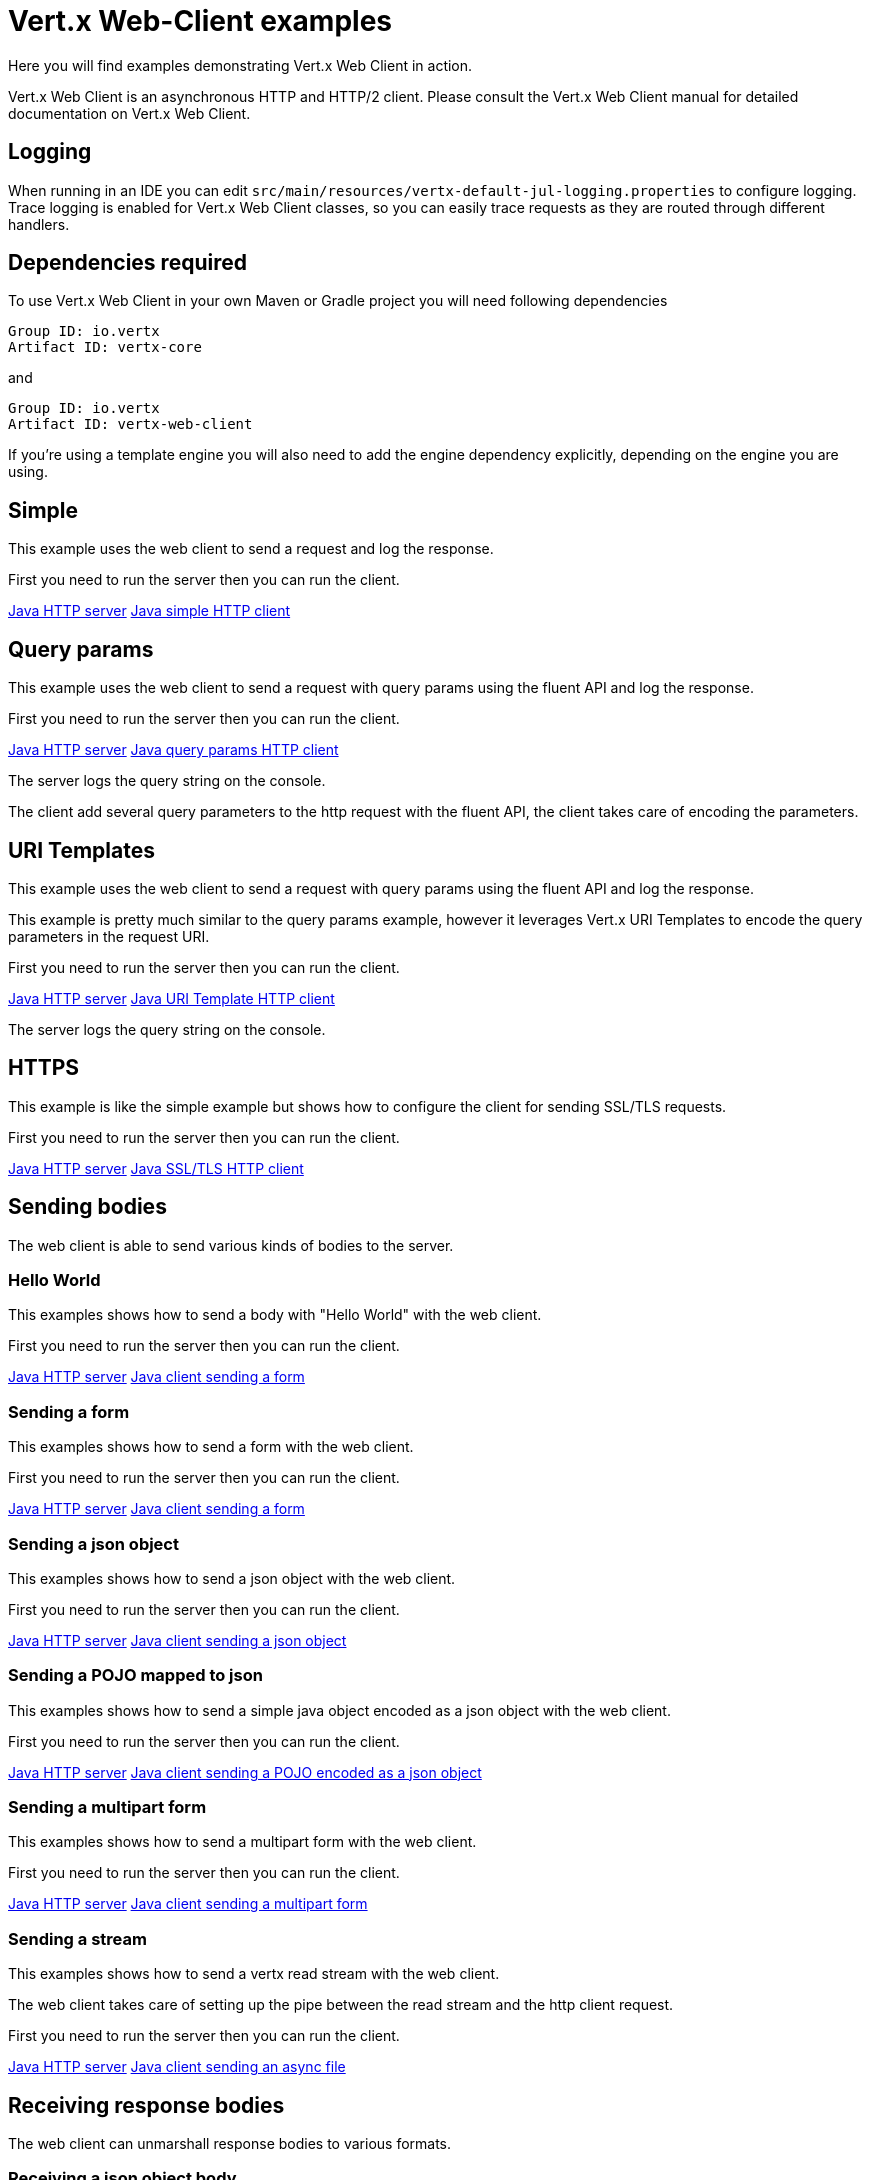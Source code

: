 = Vert.x Web-Client examples

Here you will find examples demonstrating Vert.x Web Client in action.

Vert.x Web Client is an asynchronous HTTP and HTTP/2 client. Please consult the Vert.x Web Client manual for detailed
documentation on Vert.x Web Client.

== Logging

When running in an IDE you can edit `src/main/resources/vertx-default-jul-logging.properties` to configure logging.
Trace logging is enabled for Vert.x Web Client classes, so you can easily trace requests as they are routed through different handlers.

== Dependencies required

To use Vert.x Web Client in your own Maven or Gradle project you will need following dependencies

----
Group ID: io.vertx
Artifact ID: vertx-core
----

and

----
Group ID: io.vertx
Artifact ID: vertx-web-client
----

If you're using a template engine you will also need to add the engine dependency explicitly, depending on the engine
you are using.

== Simple

This example uses the web client to send a request and log the response.

First you need to run the server then you can run the client.

link:src/main/java/io/vertx/example/webclient/simple/Server.java[Java HTTP server]
link:src/main/java/io/vertx/example/webclient/simple/Client.java[Java simple HTTP client]

== Query params

This example uses the web client to send a request with query params using the fluent API and log the response.

First you need to run the server then you can run the client.

link:src/main/java/io/vertx/example/webclient/queryparams/Server.java[Java HTTP server]
link:src/main/java/io/vertx/example/webclient/queryparams/Client.java[Java query params HTTP client]

The server logs the query string on the console.

The client add several query parameters to the http request with the fluent API, the client takes care of
encoding the parameters.

== URI Templates

This example uses the web client to send a request with query params using the fluent API and log the response.

This example is pretty much similar to the query params example, however it leverages Vert.x URI Templates
to encode the query parameters in the request URI.

First you need to run the server then you can run the client.

link:src/main/java/io/vertx/example/webclient/uritemplate/Server.java[Java HTTP server]
link:src/main/java/io/vertx/example/webclient/uritemplate/Client.java[Java URI Template HTTP client]

The server logs the query string on the console.

== HTTPS

This example is like the simple example but shows how to configure the client for sending SSL/TLS requests.

First you need to run the server then you can run the client.

link:src/main/java/io/vertx/example/webclient/https/Server.java[Java HTTP server]
link:src/main/java/io/vertx/example/webclient/https/Client.java[Java SSL/TLS HTTP client]

== Sending bodies

The web client is able to send various kinds of bodies to the server.

=== Hello World

This examples shows how to send a body with "Hello World" with the web client.

First you need to run the server then you can run the client.

link:src/main/java/io/vertx/example/webclient/send/helloworld/Server.java[Java HTTP server]
link:src/main/java/io/vertx/example/webclient/send/helloworld/Client.java[Java client sending a form]

=== Sending a form

This examples shows how to send a form with the web client.

First you need to run the server then you can run the client.

link:src/main/java/io/vertx/example/webclient/send/formurlencoded/Server.java[Java HTTP server]
link:src/main/java/io/vertx/example/webclient/send/formurlencoded/Client.java[Java client sending a form]

=== Sending a json object

This examples shows how to send a json object with the web client.

First you need to run the server then you can run the client.

link:src/main/java/io/vertx/example/webclient/send/jsonobject/Server.java[Java HTTP server]
link:src/main/java/io/vertx/example/webclient/send/jsonobject/Client.java[Java client sending a json object]

=== Sending a POJO mapped to json

This examples shows how to send a simple java object encoded as a json object with the web client.

First you need to run the server then you can run the client.

link:src/main/java/io/vertx/example/webclient/send/jsonpojo/Server.java[Java HTTP server]
link:src/main/java/io/vertx/example/webclient/send/jsonpojo/Client.java[Java client sending a POJO encoded as a json object]

=== Sending a multipart form

This examples shows how to send a multipart form with the web client.

First you need to run the server then you can run the client.

link:src/main/java/io/vertx/example/webclient/send/multipartform/Server.java[Java HTTP server]
link:src/main/java/io/vertx/example/webclient/send/multipartform/Client.java[Java client sending a multipart form]

=== Sending a stream

This examples shows how to send a vertx read stream with the web client.

The web client takes care of setting up the pipe between the read stream and the http client request.

First you need to run the server then you can run the client.

link:src/main/java/io/vertx/example/webclient/send/stream/Server.java[Java HTTP server]
link:src/main/java/io/vertx/example/webclient/send/stream/Client.java[Java client sending an async file]

== Receiving response bodies

The web client can unmarshall response bodies to various formats.

=== Receiving a json object body

This examples shows how to decode a json object body with the web client.

First you need to run the server then you can run the client.

link:src/main/java/io/vertx/example/webclient/response/jsonobject/Server.java[Java HTTP server]
link:src/main/java/io/vertx/example/webclient/response/jsonobject/Client.java[Java client expecting a json object body]

=== Receiving a POJO mapped to json

This examples shows how to decode a json object body to a simple java object with the web client.

First you need to run the server then you can run the client.

link:src/main/java/io/vertx/example/webclient/response/jsonpojo/Server.java[Java HTTP server]
link:src/main/java/io/vertx/example/webclient/response/jsonpojo/Client.java[Java client expecting a json object body as a POJO]

=== Receiving a OAUTH2 protected resource

This examples shows how to download an oauth2 protected resource, the example makes use of 2 requests:

* first acquire a OAUTH2 access token
* get the resource using the token

link:src/main/java/io/vertx/example/webclient/oauth/TwitterOAuthExample.java[Twitter OAuth Example]

=== Receiving a OAUTH2 protected resource using OAuth2WebClient

This example shows how to utilise the OAuth2WebClient which simplifies the process of acquiring and managing an OAuth2
access token and using it to access a protected resource.

First you configure the OAuth2 flow and then you create the client using the specified configuration.
When sending request to the protected resource, the client will automatically acquire the token if it is not already
available or is expired. Flow that will be used to acquire the token is specified per request.

link:src/main/java/io/vertx/example/webclient/oauth/OAuthAwareClientExample.java[OAuth Aware Client Example]
